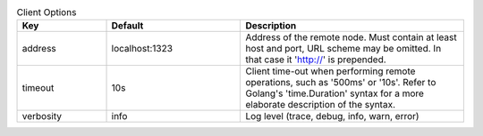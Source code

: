 .. table:: Client Options
    :widths: 20 30 50
    :class: options-table

    =========      ==============      =====================================================================================================================================================================
    Key            Default             Description                                                                                                                                                          
    =========      ==============      =====================================================================================================================================================================
    address        localhost:1323      Address of the remote node. Must contain at least host and port, URL scheme may be omitted. In that case it 'http://' is prepended.                                  
    timeout        10s                 Client time-out when performing remote operations, such as '500ms' or '10s'. Refer to Golang's 'time.Duration' syntax for a more elaborate description of the syntax.
    verbosity      info                Log level (trace, debug, info, warn, error)                                                                                                                          
    =========      ==============      =====================================================================================================================================================================
